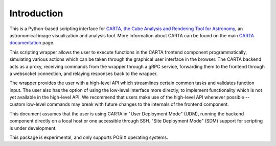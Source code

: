 Introduction
============

This is a Python-based scripting interface for `CARTA, the Cube Analysis and Rendering Tool for Astronomy <https://cartavis.org/>`_, an astronomical image visualization and analysis tool. More information about CARTA can be found on the main `CARTA documentation <https://carta.readthedocs.io>`_ page.

This scripting wrapper allows the user to execute functions in the CARTA frontend component programmatically, simulating various actions which can be taken through the graphical user interface in the browser. The CARTA backend acts as a proxy, receiving commands from the wrapper through a gRPC service, forwarding them to the frontend through a websocket connection, and relaying responses back to the wrapper.

The wrapper provides the user with a high-level API which streamlines certain common tasks and validates function input. The user also has the option of using the low-level interface more directly, to implement functionality which is not yet available in the high-level API. We recommend that users make use of the high-level API whenever possible -- custom low-level commands may break with future changes to the internals of the frontend component.

This document assumes that the user is using CARTA in "User Deployment Mode" (UDM), running the backend component directly on a local host or one accessible through SSH. "Site Deployment Mode" (SDM) support for scripting is under development.

This package is experimental, and only supports POSIX operating systems.
